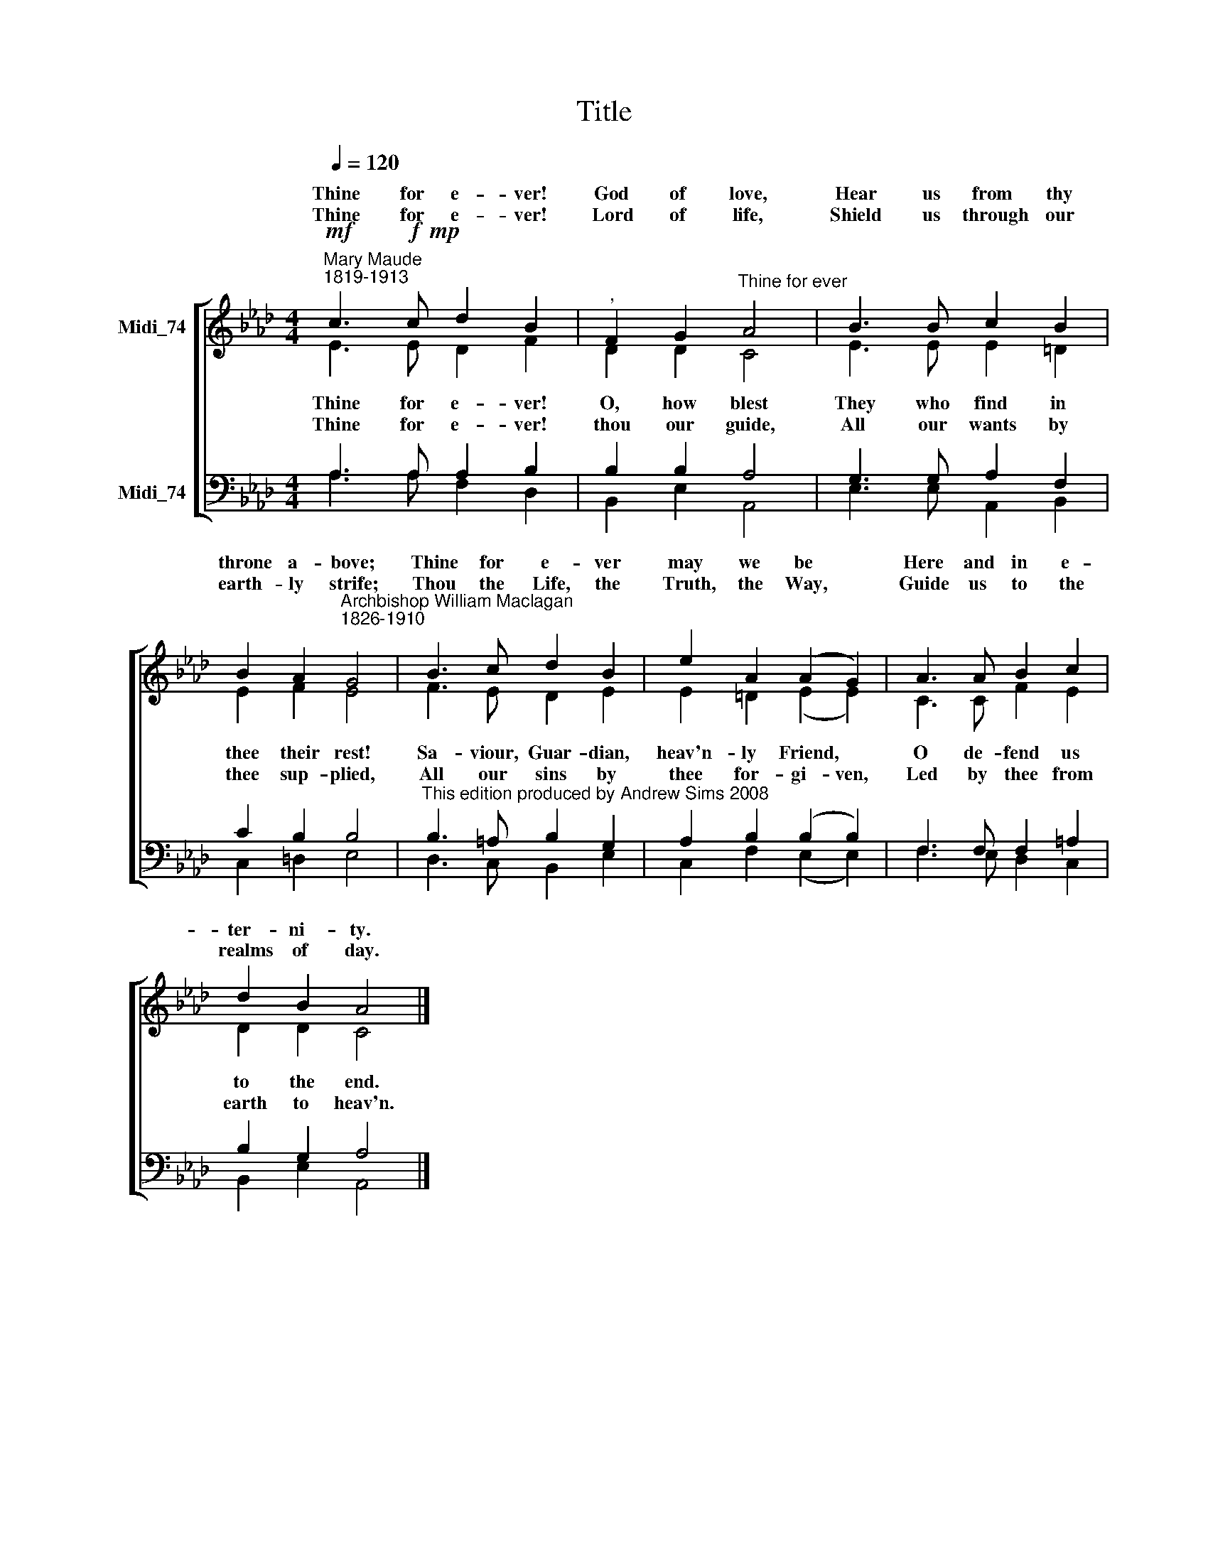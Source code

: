 X:1
T:Title
%%score [ ( 1 2 ) ( 3 4 ) ]
L:1/8
Q:1/4=120
M:4/4
K:Ab
V:1 treble nm="Midi_74" snm=" "
V:2 treble 
V:3 bass nm="Midi_74"
V:4 bass 
V:1
"^Mary Maude\n1819-1913"!mf! c3!f!!mp! c d2 B2 |"^," F2 G2"^Thine for ever" A4 | B3 B c2 B2 | %3
w: Thine for e- ver!|God of love,|Hear us from thy|
w: |||
w: Thine for e- ver!|Lord of life,|Shield us through our|
 B2 A2"^Archbishop William Maclagan\n1826-1910" G4 | B3 c d2 B2 | e2 A2 (A2 G2) | A3 A B2 c2 | %7
w: throne a- bove;|Thine for e- ver|may we be *|Here and in e-|
w: ||||
w: earth- ly strife;|Thou the Life, the|Truth, the Way, *|Guide us to the|
 d2 B2 A4 |] %8
w: ter- ni- ty.|
w: |
w: realms of day.|
V:2
 E3 E D2 F2 | D2 D2 C4 | E3 E E2 =D2 | E2 F2 E4 | F3 E D2 E2 | E2 =D2 (E2 E2) | C3 C F2 E2 | %7
w: |||||||
w: Thine for e- ver!|O, how blest|They who find in|thee their rest!|Sa- viour, Guar- dian,|heav'n- ly Friend, *|O de- fend us|
w: |||||||
w: Thine for e- ver!|thou our guide,|All our wants by|thee sup- plied,|All our sins by|thee for- gi- ven,|Led by thee from|
 D2 D2 C4 |] %8
w: |
w: to the end.|
w: |
w: earth to heav'n.|
V:3
 A,3 A, A,2 B,2 | B,2 B,2 A,4 | G,3 G, A,2 F,2 | C2 B,2 B,4 | %4
"^This edition produced by Andrew Sims 2008" B,3 =A, B,2 G,2 | A,2 B,2 (B,2 B,2) | %6
 F,3 F, F,2 =A,2 | B,2 G,2 A,4 |] %8
V:4
 A,3 A, F,2 D,2 | B,,2 E,2 A,,4 | E,3 E, A,,2 B,,2 | C,2 =D,2 E,4 | D,3 C, B,,2 E,2 | %5
 C,2 F,2 (E,2 E,2) | F,3 E, D,2 C,2 | B,,2 E,2 A,,4 |] %8

